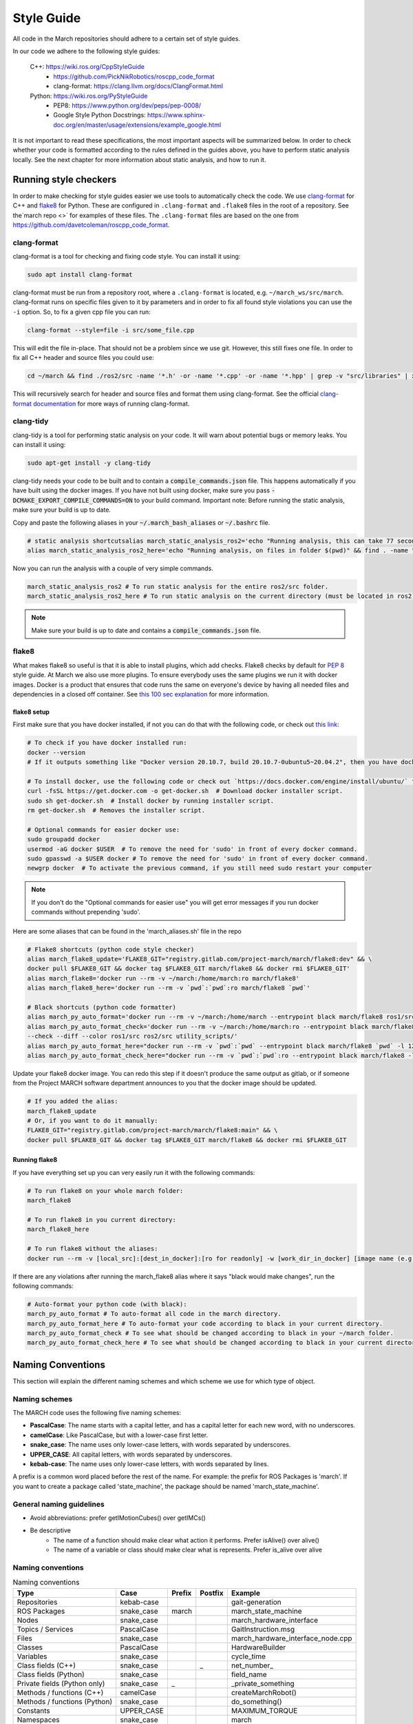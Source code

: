 .. _style-guide:

Style Guide
===========
All code in the March repositories should adhere to a certain set of style guides.

In our code we adhere to the following style guides:

    C++: https://wiki.ros.org/CppStyleGuide
        * https://github.com/PickNikRobotics/roscpp_code_format
        * clang-format: https://clang.llvm.org/docs/ClangFormat.html
    Python: https://wiki.ros.org/PyStyleGuide
        * PEP8: https://www.python.org/dev/peps/pep-0008/
        * Google Style Python Docstrings: https://www.sphinx-doc.org/en/master/usage/extensions/example_google.html

It is not important to read these specifications, the most important aspects will be summarized below.
In order to check whether your code is formatted according to the rules defined in the guides above,
you have to perform static analysis locally. See the next chapter for more information about static analysis,
and how to run it.

Running style checkers
----------------------
In order to make checking for style guides easier we use tools to automatically check the code.
We use `clang-format <https://clang.llvm.org/docs/ClangFormat.html>`_ for C++ and
`flake8 <https://flake8.pycqa.org/en/latest/>`_ for Python. These are configured in ``.clang-format``
and ``.flake8`` files in the root of a repository. See the`march repo <>` for examples of these files.
The ``.clang-format`` files are based on the one from https://github.com/davetcoleman/roscpp_code_format.

clang-format
^^^^^^^^^^^^
clang-format is a tool for checking and fixing code style. You can install it using:

.. code::

    sudo apt install clang-format

clang-format must be run from a repository root, where a ``.clang-format`` is located, e.g. ``~/march_ws/src/march``.
clang-format runs on specific files given to it by parameters and in order to fix all found style violations you
can use the ``-i`` option. So, to fix a given cpp file you can run:

.. code::

    clang-format --style=file -i src/some_file.cpp

This will edit the file in-place. That should not be a problem since we use git.
However, this still fixes one file. In order to fix all C++ header and source files you could use:

.. code::

    cd ~/march && find ./ros2/src -name '*.h' -or -name '*.cpp' -or -name '*.hpp' | grep -v "src/libraries" | xargs clang-format -i -style=file

This will recursively search for header and source files and format them using clang-format.
See the official `clang-format documentation <https://clang.llvm.org/docs/ClangFormat.html>`_
for more ways of running clang-format.

clang-tidy
^^^^^^^^^^
clang-tidy is a tool for performing static analysis on your code. It will warn about potential bugs or memory leaks.
You can install it using:

.. code::

    sudo apt-get install -y clang-tidy

clang-tidy needs your code to be built and to contain a :code:`compile_commands.json` file.
This happens automatically if you have built using the docker images.
If you have not built using docker, make sure you pass :code:`-DCMAKE_EXPORT_COMPILE_COMMANDS=ON` to your build command.
Important note: Before running the static analysis, make sure your build is up to date.

Copy and paste the following aliases in your :code:`~/.march_bash_aliases` or :code:`~/.bashrc` file.

.. code::

    # static analysis shortcutsalias march_static_analysis_ros2='echo "Running analysis, this can take 77 seconds" && find ~/march/ros2/src -name "*.hpp" -or -name "*.h" -or -name "*.cpp" -or -name "*.c" | grep -v "src/libraries" | grep -v "xsens" | grep -v "cmake-build-debug" | xargs -L1 -P4 -I{} -- clang-tidy -p ~/march/ros2/build {} 2> /dev/null; true && echo -e "\n----done---"'
    alias march_static_analysis_ros2_here='echo "Running analysis, on files in folder $(pwd)" && find . -name "*.hpp" -or -name "*.h" -or -name "*.cpp" -or -name "*.c" | grep -v "src/libraries" | grep -v "xsens" | grep -v "cmake-build-debug" | grep -v "cmake-build-debug" | xargs -L1 -P4 -I{} -- clang-tidy -p ~/march/ros2/build {} 2> /dev/null; true && echo -e "\n----done---"'

Now you can run the analysis with a couple of very simple commands.

.. code::

    march_static_analysis_ros2 # To run static analysis for the entire ros2/src folder.
    march_static_analysis_ros2_here # To run static analysis on the current directory (must be located in ros2).

.. note::

    Make sure your build is up to date and contains a :code:`compile_commands.json` file.

flake8
^^^^^^
What makes flake8 so useful is that it is able to install plugins, which add checks.
Flake8 checks by default for `PEP 8 <https://www.python.org/dev/peps/pep-0008>`_ style guide.
At March we also use more plugins. To ensure everybody uses the same plugins we run it with docker images.
Docker is a product that ensures that code runs the same on everyone's device by having all needed files and dependencies in
a closed off container. See `this 100 sec explanation <https://www.youtube.com/watch?v=Gjnup-PuquQ>`_ for more information.

flake8 setup
~~~~~~~~~~~~
First make sure that you have docker installed, if not you can do that with the following code,
or check out `this link <https://docs.docker.com/engine/install/ubuntu/>`_:

.. code-block:: bash

    # To check if you have docker installed run:
    docker --version
    # If it outputs something like "Docker version 20.10.7, build 20.10.7-0ubuntu5~20.04.2", then you have docker installed.

    # To install docker, use the following code or check out `https://docs.docker.com/engine/install/ubuntu/` for alternative options.
    curl -fsSL https://get.docker.com -o get-docker.sh  # Download docker installer script.
    sudo sh get-docker.sh  # Install docker by running installer script.
    rm get-docker.sh  # Removes the installer script.

    # Optional commands for easier docker use:
    sudo groupadd docker
    usermod -aG docker $USER  # To remove the need for 'sudo' in front of every docker command.
    sudo gpasswd -a $USER docker # To remove the need for 'sudo' in front of every docker command.
    newgrp docker  # To activate the previous command, if you still need sudo restart your computer

.. note::

    If you don't do the "Optional commands for easier use" you will get error messages if you run docker commands
    without prepending 'sudo'.


Here are some aliases that can be found in the 'march_aliases.sh' file in the repo

..
    The 'dev' in the code block below might be changed to 'main' to keep the flake8 more consistent but slower to adapt.

.. code-block:: bash

    # Flake8 shortcuts (python code style checker)
    alias march_flake8_update='FLAKE8_GIT="registry.gitlab.com/project-march/march/flake8:dev" && \
    docker pull $FLAKE8_GIT && docker tag $FLAKE8_GIT march/flake8 && docker rmi $FLAKE8_GIT'
    alias march_flake8='docker run --rm -v ~/march:/home/march:ro march/flake8'
    alias march_flake8_here='docker run --rm -v `pwd`:`pwd`:ro march/flake8 `pwd`'

    # Black shortcuts (python code formatter)
    alias march_py_auto_format='docker run --rm -v ~/march:/home/march --entrypoint black march/flake8 ros1/src ros2/src utility_scripts/'
    alias march_py_auto_format_check='docker run --rm -v ~/march:/home/march:ro --entrypoint black march/flake8 \
    --check --diff --color ros1/src ros2/src utility_scripts/'
    alias march_py_auto_format_here="docker run --rm -v `pwd`:`pwd` --entrypoint black march/flake8 `pwd` -l 120 --extend-exclude '^/.*/libraries/'"
    alias march_py_auto_format_check_here="docker run --rm -v `pwd`:`pwd`:ro --entrypoint black march/flake8 -l 120 --extend-exclude '^/.*/libraries/' --check --diff --color `pwd`"

Update your flake8 docker image. You can redo this step if it doesn't produce the same output as gitlab,
or if someone from the Project MARCH software department announces to you that the docker image should be updated.

.. code-block:: bash

    # If you added the alias:
    march_flake8_update
    # Or, if you want to do it manually:
    FLAKE8_GIT="registry.gitlab.com/project-march/march/flake8:main" && \
    docker pull $FLAKE8_GIT && docker tag $FLAKE8_GIT march/flake8 && docker rmi $FLAKE8_GIT

Running flake8
~~~~~~~~~~~~~~

If you have everything set up you can very easily run it with the following commands:

.. code-block:: bash

    # To run flake8 on your whole march folder:
    march_flake8

    # To run flake8 in you current directory:
    march_flake8_here

    # To run flake8 without the aliases:
    docker run --rm -v [local_src]:[dest_in_docker]:[ro for readonly] -w [work_dir_in_docker] [image name (e.g. march/flake8)] [flake 8 arguments]

If there are any violations after running the march_flake8 alias where it says "black would make changes",
run the following commands:

.. code-block:: bash

    # Auto-format your python code (with black):
    march_py_auto_format # To auto-format all code in the march directory.
    march_py_auto_format_here # To auto-format your code according to black in your current directory.
    march_py_auto_format_check # To see what should be changed according to black in your ~/march folder.
    march_py_auto_format_check_here # To see what should be changed according to black in your current directory.

Naming Conventions
------------------
This section will explain the different naming schemes and which scheme we use for which type of object.

Naming schemes
^^^^^^^^^^^^^^
The MARCH code uses the following five naming schemes:

* **PascalCase**: The name starts with a capital letter, and has a capital letter for each new word, with no underscores.
* **camelCase**: Like PascalCase, but with a lower-case first letter.
* **snake_case**: The name uses only lower-case letters, with words separated by underscores.
* **UPPER_CASE**: All capital letters, with words separated by underscores.
* **kebab-case**: The name uses only lower-case letters, with words separated by lines.

A prefix is a common word placed before the rest of the name. For example: the prefix for ROS Packages is 'march'.
If you want to create a package called 'state_machine', the package should be named 'march_state_machine'.

General naming guidelines
^^^^^^^^^^^^^^^^^^^^^^^^^
* Avoid abbreviations: prefer getIMotionCubes() over getIMCs()
* Be descriptive
    * The name of a function should make clear what action it performs. Prefer isAlive() over alive()
    * The name of a variable or class should make clear what is represents. Prefer is_alive over alive

Naming conventions
^^^^^^^^^^^^^^^^^^
.. list-table:: Naming conventions
    :header-rows: 1

    * - Type
      - Case
      - Prefix
      - Postfix
      - Example
    * - Repositories
      - kebab-case
      -
      -
      - gait-generation
    * - ROS Packages
      - snake_case
      - march
      -
      - march_state_machine
    * - Nodes
      - snake_case
      -
      -
      - march_hardware_interface
    * - Topics / Services
      - PascalCase
      -
      -
      - GaitInstruction.msg
    * - Files
      - snake_case
      -
      -
      - march_hardware_interface_node.cpp
    * - Classes
      - PascalCase
      -
      -
      - HardwareBuilder
    * - Variables
      - snake_case
      -
      -
      - cycle_time
    * - Class fields (C++)
      - snake_case
      -
      - _
      - \net_number_
    * - Class fields (Python)
      - snake_case
      -
      -
      - field_name
    * - Private fields (Python only)
      - snake_case
      - _
      -
      - _private_something
    * - Methods / functions (C++)
      - camelCase
      -
      -
      - createMarchRobot()
    * - Methods / functions (Python)
      - snake_case
      -
      -
      - do_something()
    * - Constants
      - UPPER_CASE
      -
      -
      - MAXIMUM_TORQUE
    * - Namespaces
      - snake_case
      -
      -
      - march
